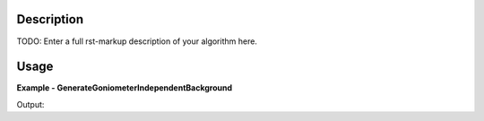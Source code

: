 
.. algorithm::

.. summary::

.. relatedalgorithms::

.. properties::

Description
-----------

TODO: Enter a full rst-markup description of your algorithm here.


Usage
-----
..  Try not to use files in your examples,
    but if you cannot avoid it then the (small) files must be added to
    autotestdata\UsageData and the following tag unindented
    .. include:: ../usagedata-note.txt

**Example - GenerateGoniometerIndependentBackground**

.. testcode:: GenerateGoniometerIndependentBackgroundExample

   # Create a host workspace
   ws = CreateWorkspace(DataX=range(0,3), DataY=(0,2))
   or
   ws = CreateSampleWorkspace()

   wsOut = GenerateGoniometerIndependentBackground()

   # Print the result
   print "The output workspace has %%i spectra" %% wsOut.getNumberHistograms()

Output:

.. testoutput:: GenerateGoniometerIndependentBackgroundExample

  The output workspace has ?? spectra

.. categories::

.. sourcelink::

